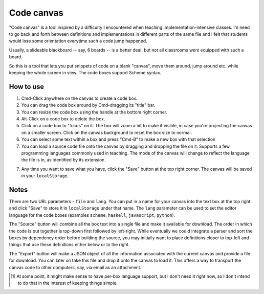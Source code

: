 Code canvas
===========

"Code canvas" is a tool inspired by a difficulty I encountered when teaching
implementation-intensive classes. I'd need to go back and forth between
definitions and implementations in different parts of the same file and I felt
that students would lose some orientation everytime such a code jump happened.

Usually, a slideable blackboard -- say, 6 boards -- is a better deal, but not
all classrooms were equipped with such a board.

So this is a tool that lets you put snippets of code on a blank "canvas", move
them around, jump around etc. while keeping the whole screen in view. The code
boxes support Scheme syntax.

How to use
----------

1. Cmd-Click anywhere on the canvas to create a code box.

2. You can drag the code box around by Cmd-dragging its "title" bar.

3. You can resize the code box using the handle at the bottom right corner.

4. Alt-Click on a code box to delete the box.

5. Click on a code box to "focus" on it. The box will zoom a bit to make it
   visible, in case you're projecting the canvas on a smaller screen. Click on
   the canvas background to reset the box size to normal.

6. You can select some text within a box and press "Cmd-B" to make a new
   box with that selection.

7. You can load a source code file onto the canvas by dragging and dropping
   the file on it. Supports a few programming languages commonly used in 
   teaching. The mode of the canvas will change to reflect the language the
   file is in, as identified by its extension.

7. Any time you want to save what you have, click the "Save" button at the top
   right corner. The canvas will be saved in your ``localStorage``.

Notes
-----

There are two URL parameters - ``file`` and ``lang``. You can put in a name for
your canvas into the text box at the top right and click "Save" to store it in
``localStorage`` under that name. The ``lang`` parameter can be used to set the
editor language for the code boxes (examples ``scheme``, ``haskell``,
``javascript``, ``python``).

The "Source" button will combine all the box text into a single file and make
it available for download. The order in which the code is put together is
top-down first followed by left-right. While eventually we could integrate a
parser and sort the boxes by dependency order before building the source, you
may initially want to place definitions closer to top-left and things that use
these definitions either below or to the right.

The "Export" button will make a JSON object of all the information associated
with the current canvas and provide a file for download. You can later on take
this file and drop it onto the canvas to load it. This offers a way to transport
the canvas code to other computers, say, via email as an attachment.

.. [#lang] At some point, it might make sense to have per-box language support,
   but I don't need it right now, so I don't intend to do that in the interest
   of keeping things simple.

